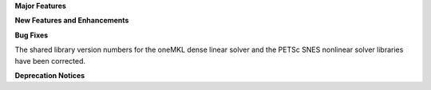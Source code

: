 .. For package-specific references use :ref: rather than :numref: so intersphinx
   links to the appropriate place on read the docs

**Major Features**

**New Features and Enhancements**

**Bug Fixes**

The shared library version numbers for the oneMKL dense linear solver and
the PETSc SNES nonlinear solver libraries have been corrected.

**Deprecation Notices**
